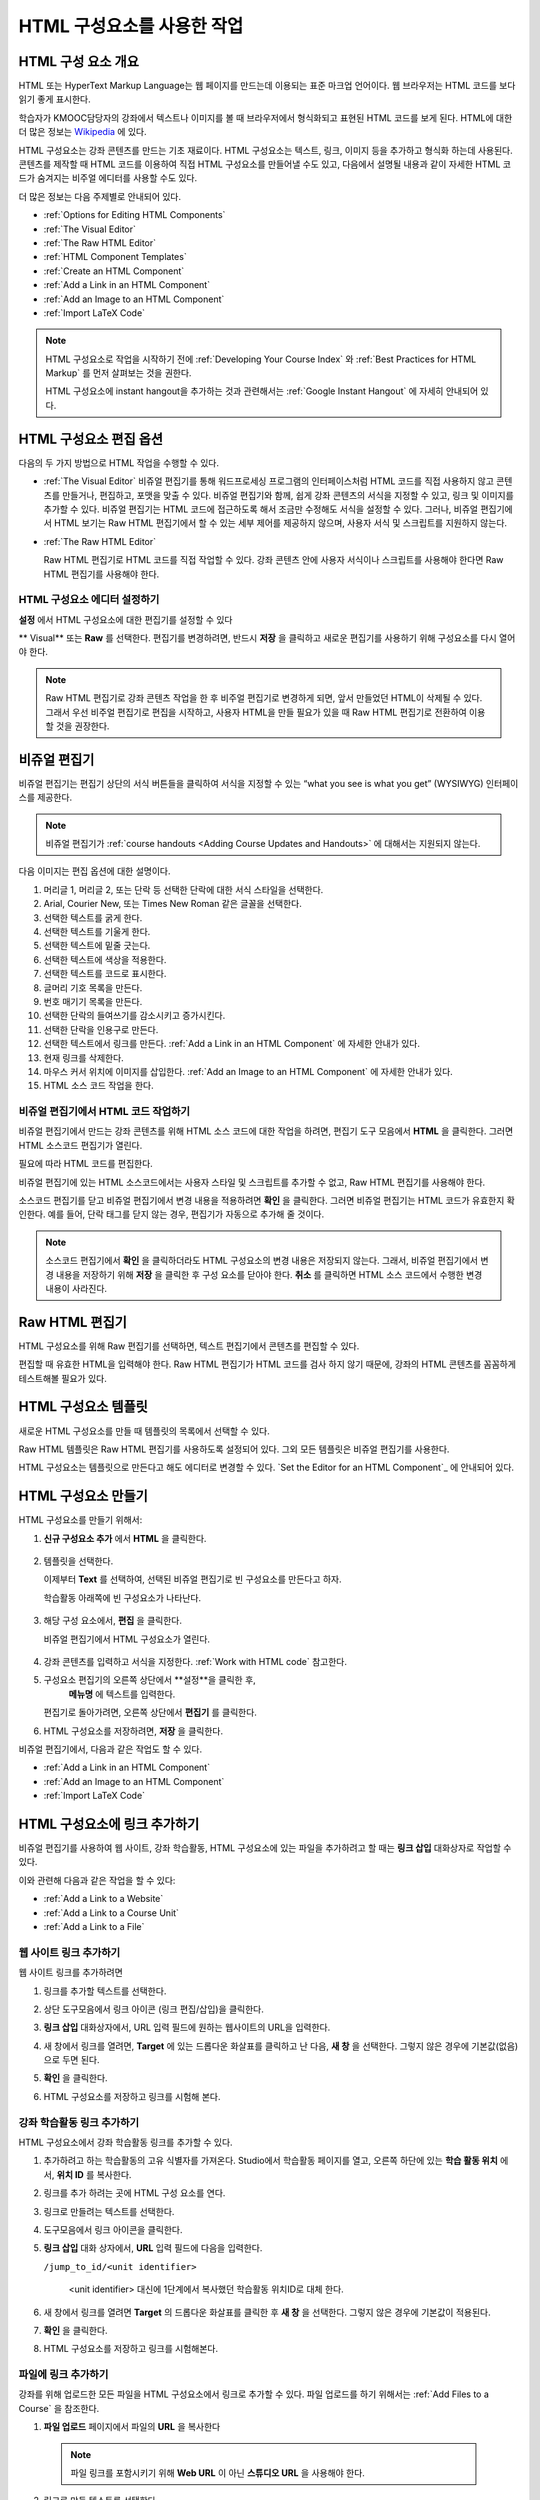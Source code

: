 .. _Working with HTML Components:


#############################
HTML 구성요소를 사용한 작업
#############################

***********************
HTML 구성 요소 개요
***********************

HTML 또는 HyperText Markup Language는 웹 페이지를 만드는데 이용되는 표준 마크업 언어이다. 웹 브라우저는 HTML 코드를 보다 읽기 좋게 표시한다.

학습자가 KMOOC담당자의 강좌에서 텍스트나 이미지를 볼 때 브라우저에서 형식화되고 표현된 HTML 코드를 보게 된다. HTML에 대한 더 많은 정보는 `Wikipedia <http://en.wikipedia.org/wiki/HTML>`_ 에 있다. 

HTML 구성요소는 강좌 콘텐츠를 만드는 기초 재료이다. HTML 구성요소는 텍스트, 링크, 이미지 등을 추가하고 형식화 하는데 사용된다. 콘텐츠를 제작할 때 HTML 코드를 이용하여 직접 HTML 구성요소를 만들어낼 수도 있고, 다음에서 설명될 내용과 같이 자세한 HTML 코드가 숨겨지는 비주얼 에디터를 사용할 수도 있다.

더 많은 정보는 다음 주제별로 안내되어 있다. 

* :ref:`Options for Editing HTML Components`
* :ref:`The Visual Editor`
* :ref:`The Raw HTML Editor`
* :ref:`HTML Component Templates`
* :ref:`Create an HTML Component`
* :ref:`Add a Link in an HTML Component`
* :ref:`Add an Image to an HTML Component`
* :ref:`Import LaTeX Code`

.. note:: 
 HTML 구성요소로 작업을 시작하기 전에 :ref:`Developing Your Course Index` 와 :ref:`Best Practices for HTML
 Markup` 를 먼저 살펴보는 것을 권한다.

 HTML 구성요소에 instant hangout을 추가하는 것과 관련해서는 :ref:`Google Instant Hangout` 에 자세히 안내되어 있다. 


.. _Options for Editing HTML Components:

********************************************
HTML 구성요소 편집 옵션
********************************************

다음의 두 가지 방법으로 HTML 작업을 수행할 수 있다.

* :ref:`The Visual Editor`
  비쥬얼 편집기를 통해 워드프로세싱 프로그램의 인터페이스처럼 HTML 코드를 직접 사용하지 않고
  콘텐츠를 만들거나, 편집하고, 포맷을 맞출 수 있다. 
  비쥬얼 편집기와 함께, 쉽게 강좌 콘텐츠의 서식을 지정할 수 있고, 링크 및 이미지를 추가할 수 있다. 
  비쥬얼 편집기는 HTML 코드에 접근하도록 해서 조금만 수정해도 서식을 설정할 수 있다. 
  그러나, 비쥬얼 편집기에서 HTML 보기는 Raw HTML 편집기에서 할 수 있는 세부 제어를 제공하지 않으며, 
  사용자 서식 및 스크립트를 지원하지 않는다.

* :ref:`The Raw HTML Editor`

  Raw HTML 편집기로 HTML 코드를 직접 작업할 수 있다. 
  강좌 콘텐츠 안에 사용자 서식이나 스크립트를 사용해야 한다면 Raw HTML 편집기를 사용해야 한다.


HTML 구성요소 에디터 설정하기
************************************

**설정** 에서 HTML 구성요소에 대한 편집기를 설정할 수 있다

.. image:: ../../../shared/building_and_running_chapters/Images/set_html_editor.png
 :alt: The Editor selection drop-down list in the HTML Component Settings tab

** Visual** 또는 **Raw** 를 선택한다. 편집기를 변경하려면, 반드시 **저장** 을 클릭하고 새로운 편집기를 사용하기 위해 구성요소를 다시 열어야 한다.

.. note:: 
 Raw HTML 편집기로 강좌 콘텐츠 작업을 한 후 비주얼 편집기로 변경하게 되면, 
 앞서 만들었던 HTML이 삭제될 수 있다. 그래서 우선 비주얼 편집기로 편집을 시작하고, 사용자 HTML을 만들 필요가 있을 때 
 Raw HTML 편집기로 전환하여 이용할 것을 권장한다.
 
.. _The Visual Editor:

*****************************************
비쥬얼 편집기
*****************************************

비쥬얼 편집기는 편집기 상단의 서식 버튼들을 클릭하여 서식을 지정할 수 있는 “what you see is what you get” (WYSIWYG) 인터페이스를 제공한다. 

.. image:: ../../../shared/building_and_running_chapters/Images/HTMLEditor.png
 :alt: Image of the HTML component editor

.. note:: 
  비쥬얼 편집기가 :ref:`course handouts <Adding Course Updates and Handouts>` 에 대해서는 지원되지 않는다.

다음 이미지는 편집 옵션에 대한 설명이다. 

.. image:: ../../../shared/building_and_running_chapters/Images/HTML_VisualView_Toolbar.png
  :alt: Image of the HTML editor, with call-outs for formatting buttons

#. 머리글 1, 머리글 2, 또는 단락 등 선택한 단락에 대한 서식 스타일을 선택한다. 
   
#. Arial, Courier New, 또는 Times New Roman 같은 글꼴을 선택한다.
   
#. 선택한 텍스트를 굵게 한다.
#. 선택한 텍스트를 기울게 한다.
#. 선택한 텍스트에 밑줄 긋는다.
#. 선택한 텍스트에 색상을 적용한다.
#. 선택한 텍스트를 코드로 표시한다.
#. 글머리 기호 목록을 만든다.
#. 번호 매기기 목록을 만든다.
#. 선택한 단락의 들여쓰기를 감소시키고 증가시킨다.
#. 선택한 단락을 인용구로 만든다.
#. 선택한 텍스트에서 링크를 만든다. :ref:`Add a Link in an HTML Component` 에 자세한 안내가 있다.
#. 현재 링크를 삭제한다. 
#. 마우스 커서 위치에 이미지를 삽입한다. :ref:`Add an Image to an HTML Component` 에 자세한 안내가 있다.
#. HTML 소스 코드 작업을 한다.


.. _Work with HTML code:


비쥬얼 편집기에서 HTML 코드 작업하기
*****************************************

비쥬얼 편집기에서 만드는 강좌 콘텐츠를 위해 HTML 소스 코드에 대한 작업을 하려면, 편집기 도구 모음에서 
**HTML** 을 클릭한다. 그러면 HTML 소스코드 편집기가 열린다.

.. image:: ../../../shared/building_and_running_chapters/Images/HTML_source_code.png
 :alt: Image of the HTML source code editor

필요에 따라 HTML 코드를 편집한다. 

비쥬얼 편집기에 있는 HTML 소스코드에서는 사용자 스타일 및 스크립트를 추가할 수 없고, Raw HTML 편집기를 사용해야 한다.

소스코드 편집기를 닫고 비쥬얼 편집기에서 변경 내용을 적용하려면 **확인** 을 클릭한다. 그러면 비쥬얼 편집기는 HTML 코드가 유효한지 확인한다. 예를 들어, 단락 태그를 닫지 않는 경우, 편집기가 자동으로 추가해 줄 것이다.

.. note::  
 소스코드 편집기에서 **확인** 을 클릭하더라도 HTML 구성요소의 변경 내용은 저장되지 않는다.
 그래서, 비쥬얼 편집기에서 변경 내용을 저장하기 위해 **저장** 을 클릭한 후 구성 요소를 닫아야 한다. 
 **취소** 를 클릭하면 HTML 소스 코드에서 수행한 변경 내용이 사라진다.

.. _The Raw HTML Editor:

*****************************
Raw HTML 편집기
*****************************

HTML 구성요소를 위해 Raw 편집기를 선택하면, 텍스트 편집기에서 콘텐츠를 편집할 수 있다. 

.. image:: ../../../shared/building_and_running_chapters/Images/raw_html_editor.png
 :alt: The raw HTML editor

편집할 때 유효한 HTML을 입력해야 한다. Raw HTML 편집기가 HTML 코드를 검사 하지 않기 때문에, 강좌의 HTML 콘텐츠를 꼼꼼하게 테스트해볼 필요가 있다.


.. _HTML Component Templates:

*****************************
HTML 구성요소 템플릿
*****************************

새로운 HTML 구성요소를 만들 때 템플릿의 목록에서 선택할 수 있다.

.. image:: ../../../shared/building_and_running_chapters/Images/html_templates.png
 :alt: The list of HTML Component templates

Raw HTML 템플릿은 Raw HTML 편집기를 사용하도록 설정되어 있다. 그외 모든 템플릿은 비쥬얼 편집기를 사용한다. 

HTML 구성요소는 템플릿으로 만든다고 해도 에디터로 변경할 수 있다. `Set the Editor for an HTML Component`_ 에 안내되어 있다.


.. _Create an HTML Component:

*****************************
HTML 구성요소 만들기
*****************************

HTML 구성요소를 만들기 위해서:

1. **신규 구성요소 추가** 에서 **HTML** 을 클릭한다.

  .. image:: ../../../shared/building_and_running_chapters/Images/NewComponent_HTML.png
   :alt: Image of adding a new HTML component

2. 템플릿을 선택한다. 

   이제부터 **Text** 를 선택하여, 선택된 비쥬얼 편집기로 빈 구성요소를 만든다고 하자.
   
   학습활동 아래쪽에 빈 구성요소가 나타난다.

  .. image:: ../../../shared/building_and_running_chapters/Images/HTMLComponent_Edit.png
   :alt: Image of an empty HTML component

3. 해당 구성 요소에서, **편집** 을 클릭한다. 

   비쥬얼 편집기에서 HTML 구성요소가 열린다.

  .. image:: ../../../shared/building_and_running_chapters/Images/HTMLEditor_empty.png
   :alt: Image of the HTML component editor

4. 강좌 콘텐츠를 입력하고 서식을 지정한다. :ref:`Work with HTML code` 참고한다.

5. 구성요소 편집기의 오른쪽 상단에서 **설정**을 클릭한 후, 
    **메뉴명** 에 텍스트를 입력한다.

   편집기로 돌아가려면, 오른쪽 상단에서 **편집기** 를 클릭한다.

6. HTML 구성요소를 저장하려면, **저장** 을 클릭한다. 

비쥬얼 편집기에서, 다음과 같은 작업도 할 수 있다.

* :ref:`Add a Link in an HTML Component`
* :ref:`Add an Image to an HTML Component`
* :ref:`Import LaTeX Code`

.. _Add a Link in an HTML Component:

***********************************
HTML 구성요소에 링크 추가하기
***********************************

비쥬얼 편집기를 사용하여 웹 사이트, 강좌 학습활동, HTML 구성요소에 있는 파일을 추가하려고 할 때는 **링크 삽입** 대화상자로 작업할 수 있다.

.. image:: ../../../shared/building_and_running_chapters/Images/HTML_Insert-EditLink_DBox.png
 :alt: Image of the Insert link dialog box

이와 관련해 다음과 같은 작업을 할 수 있다:

* :ref:`Add a Link to a Website`
* :ref:`Add a Link to a Course Unit`
* :ref:`Add a Link to a File`

.. _Add a Link to a Website:

웹 사이트 링크 추가하기
***********************************

웹 사이트 링크를 추가하려면

#. 링크를 추가할 텍스트를 선택한다. 

#. 상단 도구모음에서 링크 아이콘 (링크 편집/삽입)을 클릭한다.

#. **링크 삽입** 대화상자에서, URL 입력 필드에 원하는 웹사이트의 URL을 입력한다.

   .. image:: ../../../shared/building_and_running_chapters/Images/HTML_Insert-EditLink_Website.png
    :alt: Image of the Insert link dialog box

#. 새 창에서 링크를 열려면, **Target** 에 있는 드롭다운 화살표를 클릭하고 난 다음, 
   **새 창** 을 선택한다. 그렇지 않은 경우에 기본값(없음)으로 두면 된다. 
   
   
#. **확인** 을 클릭한다.

#. HTML 구성요소를 저장하고 링크를 시험해 본다.


.. _Add a Link to a Course Unit:


강좌 학습활동 링크 추가하기
***********************************

HTML 구성요소에서 강좌 학습활동 링크를 추가할 수 있다. 

#. 추가하려고 하는 학습활동의 고유 식별자를 가져온다. 
   Studio에서 학습활동 페이지를 열고, 오른쪽 하단에 있는 
   **학습 활동 위치** 에서, **위치 ID** 를 복사한다.
   
   .. image:: ../../../shared/building_and_running_chapters/Images/UnitIdentifier.png
    :alt: Image of the unit page with the unit identifier circled

#. 링크를 추가 하려는 곳에 HTML 구성 요소를 연다.

#. 링크로 만들려는 텍스트를 선택한다. 

#. 도구모음에서 링크 아이콘을 클릭한다.

#. **링크 삽입** 대화 상자에서, **URL** 입력 필드에 다음을 입력한다.

   ``/jump_to_id/<unit identifier>``

    <unit identifier> 대신에 1단계에서 복사했던 학습활동 위치ID로 대체 한다. 
   
   .. image:: ../../../shared/building_and_running_chapters/Images/HTML_Insert-EditLink_CourseUnit.png
    :alt: Image of the Insert link dialog box with a link to a unit identifier

#. 새 창에서 링크를 열려면 **Target** 의  드롭다운 화살표를 클릭한 후 **새 창** 을 선택한다. 
   그렇지 않은 경우에 기본값이 적용된다.

#. **확인** 을 클릭한다.

#. HTML 구성요소를 저장하고 링크를 시험해본다.


.. _Add a Link to a File:

파일에 링크 추가하기
***********************************

강좌를 위해 업로드한 모든 파일을 HTML 구성요소에서 링크로 추가할 수 있다. 파일 업로드를 하기 위해서는 :ref:`Add Files to a Course` 을 참조한다.


#. **파일 업로드**  페이지에서 파일의 **URL** 을 복사한다

  .. image:: ../../../shared/building_and_running_chapters/Images/HTML_Link_File.png
   :alt: Image of Files and Uploads page with the URL field circled 
  
  .. note:: 
   파일 링크를 포함시키기 위해 **Web URL** 이 아닌 **스튜디오 URL** 을 사용해야 한다.

2. 링크로 만들 텍스트를 선택한다.

#. 도구모음에서 링크 아이콘을 클릭한다.

#. **링크 삽입** 대화 상자에서, **URL** 입력 필드에 다음을 입력한다.

   ``/static/FileName.type``

   슬래시를 위 예문처럼 포함하도록 한다 (/).

   .. image:: ../../../shared/building_and_running_chapters/Images/HTML_Insert-EditLink_File.png
    :alt: Image of the Insert link dialog box with a link to a file

#. 새 창에서 링크를 열려면 **Target** 의  드롭다운 화살표를 클릭한 후 **새 창** 을 선택한다. 
   그렇지 않은 경우에 기본값이 적용된다.

#. **확인** 을 클릭한다.

#. HTML 구성요소를 저장하고 링크를 테스트 한다.


.. _Add an Image to an HTML Component:

***********************************
 HTML 구성요소에 이미지 추가하기
***********************************

비쥬얼 편집기를 사용하면 강좌를 위해 업로드 한 어떤 이미지라도 HTML 구성 요소에 추가할 수 있다. 이미지 업로드하기에 대한 자세한 내용은 :ref:`Add Files to a Course` 을 참조하도록 한다.

.. note::  

. HTML 구성요소에 이미지를 추가하기 전에 :ref:`Best Practices for Describing Images` 를 확인한다.

이미지를 추가하기 위해, 강좌에 업로드한 이미지 파일의 URL이 필요하다. 그리고나서 HTML 구성요소에서 이용할 수 있는 이미지에 대한 링크를 만들 수 있다

#.. **파일 업로드** 페이지에서 원하는 이미지의 **스튜디오 URL** 을 복사한다.

  .. image:: ../../../shared/building_and_running_chapters/Images/image_link.png
   :alt: Image of the Files & Upload page with the Embed URL for the image
       circled

  .. note:: 
   . 이미지를 추가하기 위해 **Web URL** 이 아닌 **스튜디오 URL** 을 사용해야 한다.

2. 도구모음에서 이미지 아이콘을 클릭한다.

#. **이미지 삽입/편집** 대화 상자에서, **소스** 입력칸에 다음을 입력한다

   ``/static/FileName.type``

  위의 예문처럼 슬래시를 포함하도록 한다 (/).

   .. image:: ../../../shared/building_and_running_chapters/Images/HTML_Insert-Edit_Image.png
    :alt: Image of the Insert image dialog box with a reference to a file

4. **이미지 설명** 입력 필드에 이미지를 설명하는 텍스트를 입력한다. 이 텍스트는 HTML에서 ``alt`` 속성 값이 되고, 강좌가 높은 접근성을 갖도록 하기 위해서 필요하다. 자세한 내용은 :ref:`Best Practices for Describing Images` 를 참조한다. 

#. 이미지 크기를 사용자가 지정할 수 있다. 이미지가 너비와 높이를 동일한 비율로 유지되도록 하기 위해서는 **비율 제한** 을 선택한다. 

#. 이미지의 간격 및 테두리를 변경 하려면 **고급** 탭을 클릭한다. 

   .. image:: ../../../shared/building_and_running_chapters/Images/HTML_Insert-Edit_Image_Advanced.png
    :alt: Image of the Insert image dialog box Advanced tab

#. **수직 공간, 수평 공간, 및 테두리** 를 입력한다. 입력한 값은 **스타일** 입력칸에 자동으로 변환되어 나타난다.

#. HTML 구성요소에 이미지를 삽입하려면 **확인** 을 클릭한다.

#. HTML 구성요소를 저장하고 이미지를 테스트한다.


.. _Import LaTeX Code:

****************************************
HTML 구성요소에 LaTeX 코드 넣기
****************************************

HTML 구성요소에 LaTeX 코드를 가져올 수 있다. 예를 들어 다음과 같이 “수학공식”를 만들려는 경우 LaTeX 코드를 가져올 수 있다.

.. image:: ../../../shared/building_and_running_chapters/Images/HTML_LaTeX_LMS.png
 :alt: Image of math formulas created with LaTeX

.. note::  
LaTeX 코드를 XML로 변환하기 위해 Studio가 사용하는 LaTeX 프로세서는 3rd party 도구이다. 이 기능을 주의하여 사용하는 것이 좋다. LaTeX 프로세서를 사용할 경우 반드시 프로그램 관리자와 함께 작업하도록 한다. 

LaTeX 기능은 기본적으로 작동되지 않는다. 사용하려면 강좌에서 고급 설정을 변경해야 한다.

LaTeX 코드를 포함하는 HTML 구성요소를 만들려면:

#. 강좌에서 정책키를 활성화해서 사용한다.

   #. Studio에서 **설정** 메뉴를 클릭한 후 **고급 설정** 을 클릭한다.
   #. **LaTeX 컴파일러 사용하기** 정책키 입력칸에서, false를 true로 변경한다.
   #. 페이지 하단에 있는, **변경 사항 저장하기** 을 클릭한다.

#. 구성요소를 생성 하고자 하는 학습활동에서, **신규 구성요소 추가** 에서 **html** 을 클릭한 후, **E-text Written in LaTeX** 를 클릭한다. 새 구성요소가 학습활동에 추가된다.

#. 새 구성요소를 열려면 **편집** 을 클릭한다. 구성요소 편집기가 열린다.

  .. image:: ../../../shared/building_and_running_chapters/Images/latex_component.png
   :alt: Image of the HTML component editor with the LaTeX compiler.

4. 구성 요소 편집기에서 **LaTex  소스 컴파일러 실행** 을 클릭한다. LaTex 편집기가 열린다.

   .. image:: ../../../shared/building_and_running_chapters/Images/HTML_LaTeXEditor.png
    :alt: Image of the HTML component editor with the LaTeX compiler

#. LaTeX 코드를 작성해서 쓸 수도 있다. 또한 오른쪽 하단에서 **업로드** 를 클릭하여 개인 컴퓨터에서 LaTeX 파일을 편집기로 작성된 파일을 업로드 할 수 있다.

#. 필요한 LaTeX 코드를 업로드 또는 작성했을 경우, 왼쪽 모서리에 있는 **edX XML 컴파일 하기 및 저장하기** 를 클릭한다.

   구성요소 편집기를 닫는다. K-MOOC 담당자는 LaTex 콘텐츠 모양을 볼 수 있다.

   .. image:: ../../../shared/building_and_running_chapters/Images/HTML_LaTeX_CompEditor.png
    :alt: Image of the LaTeX component

#. 학습활동 페이지에서, 콘텐츠가 LMS에서 보이듯이 원하는 방식으로 보이는지 확인하기 위해 **미리보기** 를 클릭한다.

   오류가 나타나는 경우, 해당 학습활동 페이지로 다시 이동한다. 구성 요소를 다시 열기 위해 **편집** 을 클릭하고 난 다음  그리고 LaTeX 코드를 편집하기 위해 구성 요소 편집기의 왼쪽 아래 모서리에 있는 **LaTex 소스 컴파일러 시작하기** 를 클릭한다.
